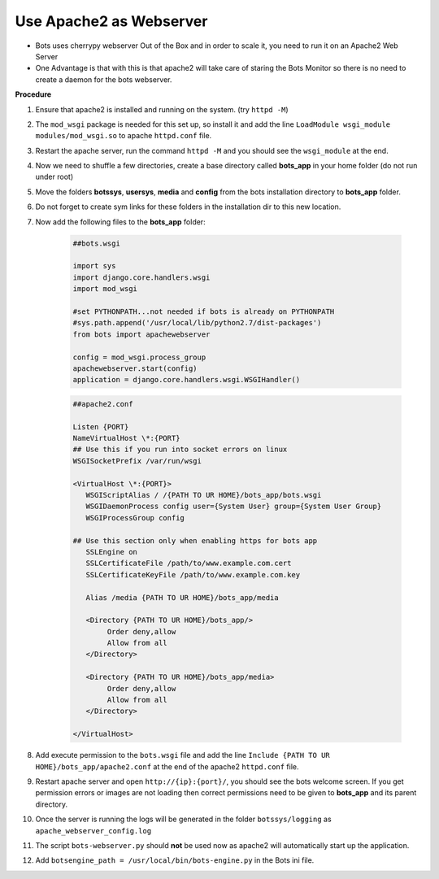 Use Apache2 as Webserver
========================

* Bots uses cherrypy webserver Out of the Box and in order to scale it, you need to run it on an Apache2 Web Server
* One Advantage is that with this is that apache2 will take care of staring the Bots Monitor so there is no need to create a daemon for the bots webserver.

**Procedure**

#. Ensure that apache2 is installed and running on the system. (try ``httpd -M``)
#. The ``mod_wsgi`` package is needed for this set up, so install it and add the line ``LoadModule wsgi_module modules/mod_wsgi.so`` to apache ``httpd.conf`` file.
#. Restart the apache server, run the command ``httpd -M`` and you should see the ``wsgi_module`` at the end.
#. Now we need to shuffle a few directories, create a base directory called **bots_app** in your home folder (do not run under root)
#. Move the folders **botssys**, **usersys**, **media** and **config** from the bots installation directory to **bots_app** folder. 
#. Do not forget to create sym links for these folders in the installation dir to this new location.
#. Now add the following files to the **bots_app** folder:

    .. code-block:: python

        ##bots.wsgi

        import sys
        import django.core.handlers.wsgi
        import mod_wsgi

        #set PYTHONPATH...not needed if bots is already on PYTHONPATH
        #sys.path.append('/usr/local/lib/python2.7/dist-packages')
        from bots import apachewebserver

        config = mod_wsgi.process_group
        apachewebserver.start(config)
        application = django.core.handlers.wsgi.WSGIHandler()

    .. code-block:: apache 

        ##apache2.conf

        Listen {PORT}
        NameVirtualHost \*:{PORT}
        ## Use this if you run into socket errors on linux
        WSGISocketPrefix /var/run/wsgi

        <VirtualHost \*:{PORT}>
           WSGIScriptAlias / /{PATH TO UR HOME}/bots_app/bots.wsgi
           WSGIDaemonProcess config user={System User} group={System User Group}
           WSGIProcessGroup config
   
        ## Use this section only when enabling https for bots app
           SSLEngine on
           SSLCertificateFile /path/to/www.example.com.cert
           SSLCertificateKeyFile /path/to/www.example.com.key

           Alias /media {PATH TO UR HOME}/bots_app/media

           <Directory {PATH TO UR HOME}/bots_app/>
                Order deny,allow
                Allow from all
           </Directory>

           <Directory {PATH TO UR HOME}/bots_app/media>
                Order deny,allow
                Allow from all
           </Directory>

        </VirtualHost>

#. Add execute permission to the ``bots.wsgi`` file and add the line ``Include {PATH TO UR HOME}/bots_app/apache2.conf`` at the end of the apache2 ``httpd.conf`` file.
#. Restart apache server and open ``http://{ip}:{port}/``, you should see the bots welcome screen. If you get permission errors or images are not loading then correct permissions need to be given to **bots_app** and its parent directory.
#. Once the server is running the logs will be generated in the folder ``botssys/logging`` as ``apache_webserver_config.log``
#. The script ``bots-webserver.py`` should **not** be used now as apache2 will automatically start up the application.
#. Add ``botsengine_path = /usr/local/bin/bots-engine.py`` in the Bots ini file.

